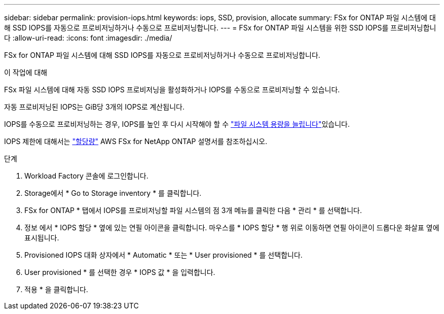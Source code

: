 ---
sidebar: sidebar 
permalink: provision-iops.html 
keywords: iops, SSD, provision, allocate 
summary: FSx for ONTAP 파일 시스템에 대해 SSD IOPS를 자동으로 프로비저닝하거나 수동으로 프로비저닝합니다. 
---
= FSx for ONTAP 파일 시스템을 위한 SSD IOPS를 프로비저닝합니다
:allow-uri-read: 
:icons: font
:imagesdir: ./media/


[role="lead"]
FSx for ONTAP 파일 시스템에 대해 SSD IOPS를 자동으로 프로비저닝하거나 수동으로 프로비저닝합니다.

.이 작업에 대해
FSx 파일 시스템에 대해 자동 SSD IOPS 프로비저닝을 활성화하거나 IOPS를 수동으로 프로비저닝할 수 있습니다.

자동 프로비저닝된 IOPS는 GiB당 3개의 IOPS로 계산됩니다.

IOPS를 수동으로 프로비저닝하는 경우, IOPS를 높인 후 다시 시작해야 할 수 link:increase-file-system-capacity.html["파일 시스템 용량을 늘립니다"]있습니다.

IOPS 제한에 대해서는 link:https://docs.aws.amazon.com/fsx/latest/ONTAPGuide/limits.html["할당량"^] AWS FSx for NetApp ONTAP 설명서를 참조하십시오.

.단계
. Workload Factory 콘솔에 로그인합니다.
. Storage에서 * Go to Storage inventory * 를 클릭합니다.
. FSx for ONTAP * 탭에서 IOPS를 프로비저닝할 파일 시스템의 점 3개 메뉴를 클릭한 다음 * 관리 * 를 선택합니다.
. 정보 에서 * IOPS 할당 * 옆에 있는 연필 아이콘을 클릭합니다. 마우스를 * IOPS 할당 * 행 위로 이동하면 연필 아이콘이 드롭다운 화살표 옆에 표시됩니다.
. Provisioned IOPS 대화 상자에서 * Automatic * 또는 * User provisioned * 를 선택합니다.
. User provisioned * 를 선택한 경우 * IOPS 값 * 을 입력합니다.
. 적용 * 을 클릭합니다.

